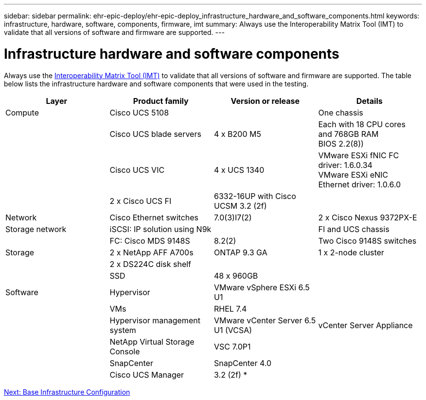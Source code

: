 ---
sidebar: sidebar
permalink: ehr-epic-deploy/ehr-epic-deploy_infrastructure_hardware_and_software_components.html
keywords: infrastructure, hardware, software, components, firmware, imt
summary: Always use the Interoperability Matrix Tool (IMT) to validate that all versions of software and firmware are supported.
---

= Infrastructure hardware and software components
:hardbreaks:
:nofooter:
:icons: font
:linkattrs:
:imagesdir: ./../media/

//
// This file was created with NDAC Version 2.0 (August 17, 2020)
//
// 2021-05-07 11:34:58.137237
//

Always use the http://mysupport.netapp.com/matrix/[Interoperability Matrix Tool (IMT)^] to validate that all versions of software and firmware are supported. The table below lists the infrastructure hardware and software components that were used in the testing.

|===
|Layer |Product family |Version or release |Details

|Compute
|Cisco UCS 5108
|
|One chassis
|
|Cisco UCS blade servers
|4 x B200 M5
|Each with 18 CPU cores and 768GB RAM
BIOS 2.2(8))
|
|Cisco UCS VIC
|4 x UCS 1340
|VMware ESXi fNIC FC driver: 1.6.0.34
VMware ESXi eNIC Ethernet driver: 1.0.6.0
|
|2 x Cisco UCS FI
|6332-16UP with Cisco UCSM 3.2 (2f)
|
|Network
|Cisco Ethernet switches
|7.0(3)I7(2)
|2 x Cisco Nexus 9372PX-E
|Storage network
|iSCSI: IP solution using N9k
|
|FI and UCS chassis
|
|FC: Cisco MDS 9148S
|8.2(2)
|Two Cisco 9148S switches
|Storage
|2 x NetApp AFF A700s
|ONTAP 9.3 GA
|1 x 2-node cluster
|
|2 x DS224C disk shelf
|
|
|
|SSD
|48 x 960GB
|
|Software
|Hypervisor
|VMware vSphere ESXi 6.5 U1
|
|
|VMs
|RHEL 7.4
|
|
|Hypervisor management system
|VMware vCenter Server 6.5 U1 (VCSA)
|vCenter Server Appliance
|
|NetApp Virtual Storage Console
|VSC 7.0P1
|
|
|SnapCenter
|SnapCenter 4.0
|
|
|Cisco UCS Manager
|3.2 (2f) *
|
|===

link:ehr-epic-deploy_base_infrastructure_configuration.html[Next: Base Infrastructure Configuration]
